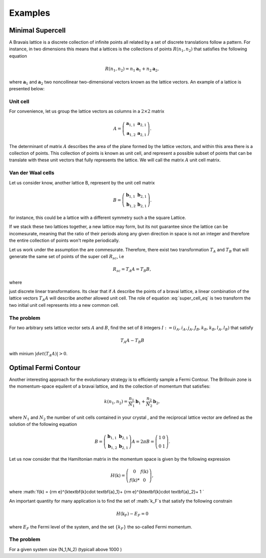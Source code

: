 .. vdw_evolve documentation master file, created by
   sphinx-quickstart on Sat Oct 15 13:03:55 2022.
   You can adapt this file completely to your liking, but it should at least
   contain the root `toctree` directive.

Examples 
========


Minimal Supercell
___________________

A Bravais lattice is a discrete collection of infinite points all related by a set of discrete translations follow a pattern. For instance, in two dimensions 
this means that a lattices is the collections of points :math:`R(n_1,n_2)` that satisfies the following equation

.. math::
   R(n_1,n_2) = n_1 \mathbf{a}_1 + n_2 \mathbf{a}_2, 

where :math:`{\mathbf{a}_1}` and :math:`{\mathbf{a}_2}` two noncollinear two-dimensional vectors known as the lattice vectors. An example of a lattice is presented
below:

.. image:: images/example0_honeycomb_lattice.svg
   :width: 300

Unit cell
*********

For convenience, let us group the lattice vectors as columns in a :math:`2\times2` matrix 

.. math::
   A = \left( \begin{array}{cc}
               \mathbf{a}_{1,1} & \mathbf{a}_{2,1} \\
               \mathbf{a}_{1,2} & \mathbf{a}_{2,1}
      \end{array} \right).

The determinant of matrix :math:`A` describes the area of the plane formed by the lattice vectors, and within this area there is a collection of points. 
This collection of points is known as unit cell, and represent a possible subset of points that can be translate with these unit vectors that fully represents 
the lattice. We will call the matrix :math:`A` unit cell matrix. 


Van der Waal cells
******************

Let us consider know, another lattice B, represent by the unit cell matrix

.. math::
   B = \left( \begin{array}{cc}
               \mathbf{b}_{1,1} & \mathbf{b}_{2,1} \\
               \mathbf{b}_{1,2} & \mathbf{b}_{2,1}
      \end{array} \right).

for instance, this could be a lattice with a different symmetry such a the square Lattice.

.. image:: images/example0_square_lattice.png
   :width: 300

If we stack these two lattices together, a new lattice may form, but its not guarantee since the lattice can be incomesurate, meaning that
the ratio of their periods along any given direction in space is not an integer and therefore the entire collection of points won't repite periodically. 

Let us work under the assumption the are commesurate. Therefore, there exist two transformation :math:`T_A` and :math:`T_B` that will generate the same set of points
of the super cell :math:`R_sc`, i.e

.. math::
   R_sc = T_A A = T_B B,

where 

.. math::
   T_\alpha = \left( \begin{array}{cc}
   i_\alpha & j_\alpha \\
   k_\alpha & l_\alpha
   \end{array} \right),\quad \alpha=A,B
   :label: super_cell_eq

just discrete linear transformations. Its clear that if :math:`A` describe the points of a bravai lattice, a 
linear combination of the lattice vectors :math:`T_A A` will describe another allowed unit cell. 
The role of equation :eq:`super_cell_eq` is two transform the two initial unit cell represents into a new common cell.  

The problem
************

For two arbitrary sets lattice vector sets :math:`A` and :math:`B`, find the set of 8 integers :math:`I:=(i_A,i_A,j_A,J_B,k_B,k_B,l_A,l_B)`  
that satisfy

.. math::
   T_A A - T_B B

with minium  :math:`|det(T_A A)|>0`.   


Optimal Fermi Contour
_____________________

Another interesting approach for the evolutionary strategy is to efficiently sample a Fermi Contour. The Brillouin zone is the momentum-space 
equilent of a bravai lattice, and its the collection of momentum that satisfies:

.. math::
   k(n_1,n_2) = \frac{n_1}{N_1} \mathbf{b}_1 + \frac{n_2}{N_2} \mathbf{b}_2, 

where :math:`N_1` and :math:`N_2` the number of unit cells contained in your crystal , and the reciprocal lattice vector
are defined as the solution of the following equation

.. math:: 
   B = \left( \begin{array}{cc}
               \mathbf{b}_{1,1} & \mathbf{b}_{2,1} \\
               \mathbf{b}_{1,2} & \mathbf{b}_{2,1}
      \end{array} \right) A = 2\pi    B = \left( \begin{array}{cc}
               1 & 0 \\
               0 & 1
      \end{array} \right).

Let us now consider that the Hamiltonian matrix in the momentum space is given by the following expression

.. math:: 
   H(\textbf{k}) = \left( \begin{array}{cc}
               0             & f(\textbf{k}) \\
               f(\textbf{k})* & 0
      \end{array} \right),

where :math:`f(k) = {\rm e}^{k\textbf{k}\cdot \textbf{a}_1}+ {\rm e}^{k\textbf{k}\cdot \textbf{a}_2}+ 1 `

An important quantity for many application is to find the set of :math:`k_F`s that satisfy the following constrain

.. math:: 
   H(\textbf{k}_F) - E_F = 0

where :math:`E_F` the Fermi level of the system, and the set :math:`\{k_F\}` the so-called Fermi momentum. 

The problem
***********

For a given system size (N_1,N_2) (typicall above 1000 ) 


   
